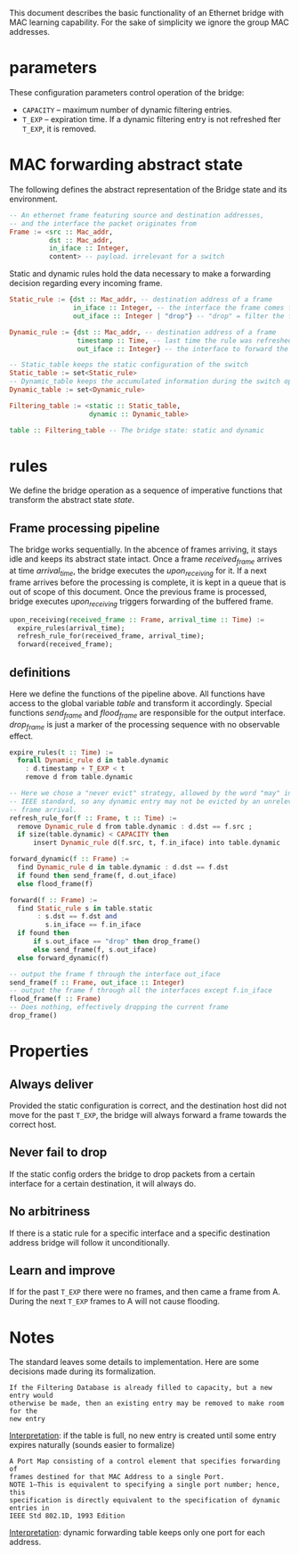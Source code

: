 
This document describes the basic functionality of an Ethernet bridge with MAC learning capability. For the sake of simplicity we ignore the group MAC addresses.

* parameters
These configuration parameters control operation of the bridge:

- ~CAPACITY~ -- maximum number of dynamic filtering entries.
- ~T_EXP~ -- expiration time. If a dynamic filtering entry is not refreshed fter ~T_EXP~, it is removed.

* MAC forwarding abstract state

The following defines the abstract representation of the Bridge state and its
environment.

#+BEGIN_SRC haskell
-- An ethernet frame featuring source and destination addresses,
-- and the interface the packet originates from
Frame := <src :: Mac_addr,
          dst :: Mac_addr,
          in_iface :: Integer,
          content> -- payload. irrelevant for a switch
#+END_SRC

Static and dynamic rules hold the data necessary to make a forwarding decision
regarding every incoming frame.

#+BEGIN_SRC haskell
Static_rule := {dst :: Mac_addr, -- destination address of a frame
                in_iface :: Integer, -- the interface the frame comes from
                out_iface :: Integer | "drop"} -- "drop" = filter the frame

Dynamic_rule := {dst :: Mac_addr, -- destination address of a frame
                 timestamp :: Time, -- last time the rule was refreshed
                 out_iface :: Integer} -- the interface to forward the frame to

-- Static_table keeps the static configuration of the switch
Static_table := set<Static_rule>
-- Dynamic_table keeps the accumulated information during the switch operation
Dynamic_table := set<Dynamic_rule>

Filtering_table := <static :: Static_table,
                    dynamic :: Dynamic_table>

table :: Filtering_table -- The bridge state: static and dynamic

#+END_SRC

* rules

We define the bridge operation as a sequence of imperative functions that transform the abstract state /state/.

** Frame processing pipeline
The bridge works sequentially. In the abcence of frames arriving, it stays idle
and keeps its abstract state intact. Once a frame /received_frame/ arrives at
time /arrival_time/, the bridge executes the /upon_receiving/ for it. If a next
frame arrives before the processing is complete, it is kept in a queue that is
out of scope of this document. Once the previous frame is processed, bridge
executes /upon_receiving/ triggers forwarding of the buffered frame.

#+BEGIN_SRC haskell
upon_receiving(received_frame :: Frame, arrival_time :: Time) :=
  expire_rules(arrival_time);
  refresh_rule_for(received_frame, arrival_time);
  forward(received_frame);
#+END_SRC

** definitions
Here we define the functions of the pipeline above. All functions have access to
the global variable /table/ and transform it accordingly. Special functions
/send_frame/ and /flood_frame/ are responsible for the output interface.
/drop_frame/ is just a marker of the processing sequence with no observable effect.

#+BEGIN_SRC haskell
expire_rules(t :: Time) :=
  forall Dynamic_rule d in table.dynamic
    : d.timestamp + T_EXP < t
    remove d from table.dynamic

-- Here we chose a "never evict" strategy, allowed by the word "may" in the
-- IEEE standard, so any dynamic entry may not be evicted by an unrelevant 
-- frame arrival.
refresh_rule_for(f :: Frame, t :: Time) :=
  remove Dynamic_rule d from table.dynamic : d.dst == f.src ;
  if size(table.dynamic) < CAPACITY then
      insert Dynamic_rule d(f.src, t, f.in_iface) into table.dynamic

forward_dynamic(f :: Frame) :=
  find Dynamic_rule d in table.dynamic : d.dst == f.dst 
  if found then send_frame(f, d.out_iface)
  else flood_frame(f)

forward(f :: Frame) :=
  find Static_rule s in table.static 
       : s.dst == f.dst and
         s.in_iface == f.in_iface
  if found then
      if s.out_iface == "drop" then drop_frame()
      else send_frame(f, s.out_iface)
  else forward_dynamic(f)

-- output the frame f through the interface out_iface
send_frame(f :: Frame, out_iface :: Integer)
-- output the frame f through all the interfaces except f.in_iface
flood_frame(f :: Frame)
-- Does nothing, effectively dropping the current frame
drop_frame()
#+END_SRC

* Properties
** Always deliver
Provided the static configuration is correct, and the destination host did not
move for the past ~T_EXP~, the bridge will always forward a frame towards the
correct host.
** Never fail to drop
If the static config orders the bridge to drop packets from a certain interface
for a certain destination, it will always do.
** No arbitriness
If there is a static rule for a specific interface and a specific destination
address bridge will follow it unconditionally.
** Learn and improve
If for the past ~T_EXP~ there were no frames, and then came a frame from A.
During the next ~T_EXP~ frames to A will not cause flooding.

* Notes
The standard leaves some details to implementation. Here are some decisions made
during its formalization.

: If the Filtering Database is already filled to capacity, but a new entry would
: otherwise be made, then an existing entry may be removed to make room for the
: new entry

_Interpretation_: if the table is full, no new entry is created until some entry
expires naturally (sounds easier to formalize)

: A Port Map consisting of a control element that specifies forwarding of
: frames destined for that MAC Address to a single Port. 
: NOTE 1—This is equivalent to specifying a single port number; hence, this
: specification is directly equivalent to the specification of dynamic entries in
: IEEE Std 802.1D, 1993 Edition

_Interpretation_: dynamic forwarding table keeps only one port for each address.

